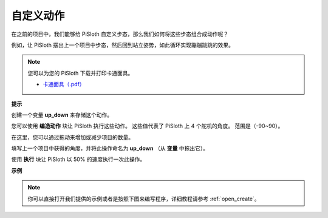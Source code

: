 自定义动作
=============================

在之前的项目中，我们能够给 PiSloth 自定义步态，那么我们如何将这些步态组合成动作呢？

例如，让 PiSloth 摆出上一个项目中步态，然后回到站立姿势，如此循环实现蹦蹦跳跳的效果。

.. image:: img/diy_pic.jpg
  :width: 400
  :align: center

.. note::

    您可以为您的 PiSloth 下载并打印卡通面具。
    
    * `卡通面具（.pdf） <https://gitee.com/sunfounder/sf-pdf/tree/master/%E5%8D%A1%E7%89%87/%E5%8D%A1%E9%80%9A%E9%9D%A2%E5%85%B7>`_

**提示**

创建一个变量 **up_down** 来存储这个动作。

.. image:: img/up_down.png

您可以使用 **编造动作** 块让 PiSloth 执行这些动作。 这些值代表了 PiSloth 上 4 个舵机的角度。 范围是（-90~90）。

.. image:: img/DIY2.png

在这里，您可以通过拖动来增加或减少项目的数量。

.. image:: img/DIY3.png

填写上一个项目中获得的角度，并将此操作命名为 **up_down** （从 **变量** 中拖出它）。

.. image:: img/diy_up.png

使用 **执行** 块让 PiSloth 以 50% 的速度执行一次此操作。

.. image:: img/DIY6.png

**示例**

.. note::

  你可以直接打开我们提供的示例或者是按照下图来编写程序，详细教程请参考 :ref:`open_create`。

.. image:: img/DIY7.png